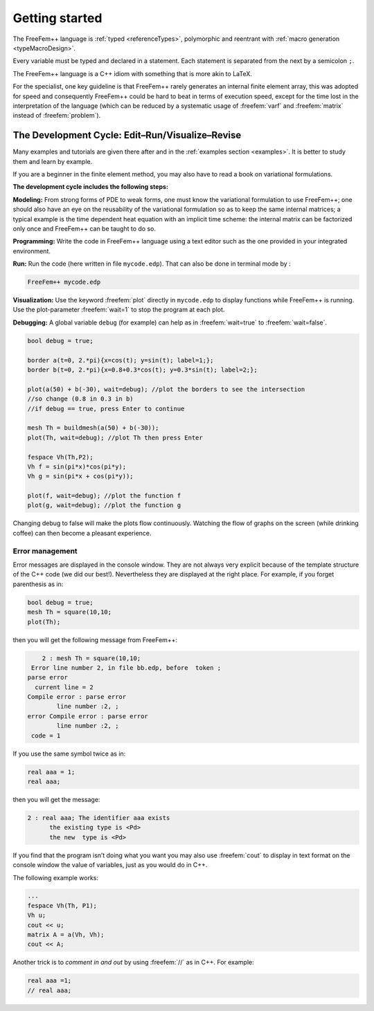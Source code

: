 .. role:: freefem(code)
  :language: freefem

Getting started
===============

The FreeFem++ language is :ref:`typed <referenceTypes>`, polymorphic and reentrant with :ref:`macro generation <typeMacroDesign>`.

Every variable must be typed and declared in a statement. Each statement is separated from the next by a semicolon ``;``.

The FreeFem++ language is a C++ idiom with something that is more akin to LaTeX.

For the specialist, one key guideline is that FreeFem++ rarely generates an internal finite element array, this was adopted for speed and consequently FreeFem++ could be hard to beat in terms of execution speed, except for the time lost in the interpretation of the language (which can be reduced by a systematic usage of :freefem:`varf` and :freefem:`matrix` instead of :freefem:`problem`).

The Development Cycle: Edit–Run/Visualize–Revise
------------------------------------------------

Many examples and tutorials are given there after and in the :ref:`examples section <examples>`.
It is better to study them and learn by example.

If you are a beginner in the finite element method, you may also have to read a book on variational formulations.

**The development cycle includes the following steps:**

**Modeling:** From strong forms of PDE to weak forms, one must know the variational formulation to use FreeFem++; one should also have an eye on the reusability of the variational formulation so as to keep the same internal matrices; a typical example is the time dependent heat equation with an implicit time scheme: the internal matrix can be factorized only once and FreeFem++ can be taught to do so.

**Programming:** Write the code in FreeFem++ language using a text editor such as the one provided in your integrated environment.

**Run:** Run the code (here written in file ``mycode.edp``).
That can also be done in terminal mode by :

.. code-block:: bash

   FreeFem++ mycode.edp

**Visualization:** Use the keyword :freefem:`plot` directly in ``mycode.edp`` to display functions while FreeFem++ is running.
Use the plot-parameter :freefem:`wait=1` to stop the program at each plot.

**Debugging:** A global variable ``debug`` (for example) can help as in :freefem:`wait=true` to :freefem:`wait=false`.

.. code-block:: freefem

   bool debug = true;

   border a(t=0, 2.*pi){x=cos(t); y=sin(t); label=1;};
   border b(t=0, 2.*pi){x=0.8+0.3*cos(t); y=0.3*sin(t); label=2;};

   plot(a(50) + b(-30), wait=debug); //plot the borders to see the intersection
   //so change (0.8 in 0.3 in b)
   //if debug == true, press Enter to continue

   mesh Th = buildmesh(a(50) + b(-30));
   plot(Th, wait=debug); //plot Th then press Enter

   fespace Vh(Th,P2);
   Vh f = sin(pi*x)*cos(pi*y);
   Vh g = sin(pi*x + cos(pi*y));

   plot(f, wait=debug); //plot the function f
   plot(g, wait=debug); //plot the function g

Changing debug to false will make the plots flow continuously.
Watching the flow of graphs on the screen (while drinking coffee) can then become a pleasant experience.

Error management
~~~~~~~~~~~~~~~~

Error messages are displayed in the console window.
They are not always very explicit because of the template structure of the C++ code (we did our best!).
Nevertheless they are displayed at the right place.
For example, if you forget parenthesis as in:

.. code-block:: freefem

   bool debug = true;
   mesh Th = square(10,10;
   plot(Th);

then you will get the following message from FreeFem++:

.. code-block:: bash

       2 : mesh Th = square(10,10;
    Error line number 2, in file bb.edp, before  token ;
   parse error
     current line = 2
   Compile error : parse error
           line number :2, ;
   error Compile error : parse error
           line number :2, ;
    code = 1

If you use the same symbol twice as in:

.. code-block:: freefem

   real aaa = 1;
   real aaa;

then you will get the message:

.. code-block:: bash

       2 : real aaa; The identifier aaa exists
             the existing type is <Pd>
             the new  type is <Pd>

If you find that the program isn’t doing what you want you may also use :freefem:`cout` to display in text format on the console window the value of variables, just as you would do in C++.

The following example works:

.. code-block:: freefem

   ...
   fespace Vh(Th, P1);
   Vh u;
   cout << u;
   matrix A = a(Vh, Vh);
   cout << A;

Another trick is to *comment in and out* by using :freefem:`//` as in C++.
For example:

.. code-block:: freefem

   real aaa =1;
   // real aaa;
